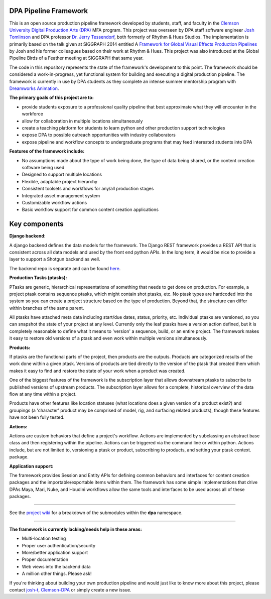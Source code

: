 
DPA Pipeline Framework
----------------------

This is an open source production pipeline framework developed by students,
staff, and faculty in the `Clemson University Digital Production Arts (DPA)
<http://clemson.edu/dpa>`_ MFA
program. This project was overseen by DPA staff software engineer `Josh Tomlinson <https://github.com/josh-t>`_ and DPA professor `Dr. Jerry Tessendorf <http://people.clemson.edu/~jtessen/>`_, both formerly of Rhythm &
Hues Studios. The implementation is primarily based on the talk given at
SIGGRAPH 2014 entitled A `Framework for Global Visual Effects Production
Pipelines <https://vimeo.com/116364653>`_ by Josh and his former colleagues
based on their work at Rhythm &
Hues. This project was also introduced at the Global Pipeline Birds of a
Feather meeting at SIGGRAPH that same year. 

The code in this repository represents the state of the framework's
development to this point. The framework should be considered a
work-in-progress, yet functional system for building and executing a digital production
pipeline.  The framework is currently in use by DPA students as they complete
an intense summer mentorship program with `Dreamworks Animation <http://www.dreamworksanimation.com>`_.

**The primary goals of this project are to:**

* provide students exposure to a professional quality pipeline that best 
  approximate what they will encounter in the workforce
* allow for collaboration in multiple locations simultaneously
* create a teaching platform for students to learn python and other production
  support technologies
* expose DPA to possible outreach opportunities with industry collaborators
* expose pipeline and workflow concepts to undergraduate programs that may
  feed interested students into DPA

**Features of the framework include:**

* No assumptions made about the type of work being done, the type of data being
  shared, or the content creation software being used
* Designed to support multiple locations
* Flexible, adaptable project hierarchy
* Consistent toolsets and workflows for any/all production stages
* Integrated asset management system
* Customizable workflow actions
* Basic workflow support for common content creation applications

Key components
--------------
**Django backend:**

A django backend defines the data models for the framework. The Django REST
framework provides a REST API that is consistent across all data models and
used by the front end python APIs.  In the long term, it would be nice to
provide a layer to support a Shotgun backend as well. 

The backend repo is separate and can be found `here <https://github.com/Clemson-DPA/dpa-pipe-backend>`_.

**Production Tasks (ptasks):**

PTasks are generic, hierarchical representations of something that needs to get done on
production. For example, a project
ptask contains sequence ptasks, which might contain shot ptasks, etc. No ptask
types are hardcoded into the system so you can create a project structure based
on the type of production. Beyond that, the structure can differ within
branches of the same parent.

All ptasks have attached meta data including start/due dates, status, priority,
etc. Individual ptasks are versioned, so you can snapshot the state of your
project at any level. Currently only the leaf ptasks have a version action 
defined, but it is completely reasonable to define what it means to 'version' a
sequence, build, or an entire project. The framework makes it easy to restore
old versions of a ptask and even work within multiple versions simultaneously.

**Products:**

If ptasks are the functional parts of the project, then products are the
outputs. Products are categorized results of the work done within a given
ptask.  Versions of products are tied directly to the version of the ptask that
created them which makes it easy to find and restore the state of your work
when a product was created.

One of the biggest features of the framework is the subscription layer that
allows downstream ptasks to subscribe to published versions of upstream
products. The subscription layer allows for a complete, historical overview of
the data flow at any time within a project.

Products have other features like location statuses (what locations does a 
given version of a product exist?) and groupings (a 'character' product may 
be comprised of model, rig, and surfacing related products), though these 
features have not been fully tested. 

**Actions:**

Actions are custom behaviors that define a project's workflow. Actions are 
implemented by subclassing an abstract base class and then registering within 
the pipeline. Actions can be triggered via the command line or within python.
Actions include, but are not limited to, versioning a ptask or product,
subscribing to products, and setting your ptask context.
package.

**Application support:**

The framework provides Session and Entity APIs for defining common behaviors 
and interfaces for content creation packages and the importable/exportable items
within them. The framework has some simple implementations that drive DPAs 
Maya, Mari, Nuke, and Houdini workflows allow the same tools and interfaces to be used across all of these packages.

----

See the `project wiki <https://github.com/Clemson-DPA/dpa-pipe/wiki/Code-organization>`_ for a breakdown of the submodules within the **dpa** namespace.

----

**The framework is currently lacking/needs help in these areas:**

* Multi-location testing
* Proper user authentication/security
* More/better application support
* Proper documentation
* Web views into the backend data
* A million other things. Please ask!

If you're thinking about building your own production pipeline and would just like to know more about this project, please contact `josh-t <https://github.com/josh-t>`_, `Clemson-DPA <https://github.com/Clemson-DPA>`_ or simply create a new issue. 
